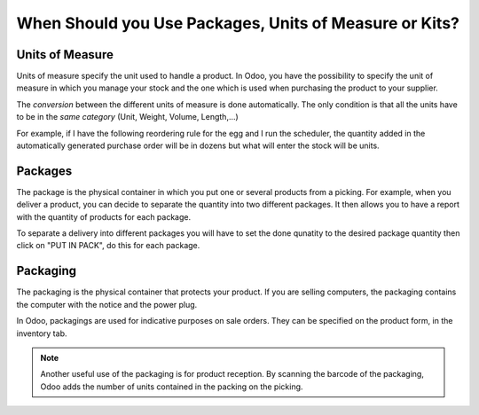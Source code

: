=======================================================
When Should you Use Packages, Units of Measure or Kits?
=======================================================

Units of Measure
================

Units of measure specify the unit used to handle a product. In Odoo, you
have the possibility to specify the unit of measure in which you manage
your stock and the one which is used when purchasing the product to your
supplier.

.. image:: media/usage_01.png
    :align: center

The *conversion* between the different units of measure is done
automatically. The only condition is that all the units have to be in
the *same category* (Unit, Weight, Volume, Length,...)

For example, if I have the following reordering rule for the egg and I
run the scheduler, the quantity added in the automatically generated
purchase order will be in dozens but what will enter the stock will be
units.

.. image:: media/usage_02.png
    :align: center

.. image:: media/usage_03.png
    :align: center

.. image:: media/usage_04.png
    :align: center

Packages
========

The package is the physical container in which you put one or several
products from a picking. For example, when you deliver a product, you
can decide to separate the quantity into two different packages. It then
allows you to have a report with the quantity of products for each
package.

To separate a delivery into different packages you will have to set the 
done qunatity to the desired package quantity then click on "PUT IN 
PACK", do this for each package.

.. image:: media/usage_05.png
    :align: center

.. image:: media/usage_06.png
    :align: center

Packaging
=========

The packaging is the physical container that protects your product. If
you are selling computers, the packaging contains the computer with the
notice and the power plug.

In Odoo, packagings are used for indicative purposes on sale orders.
They can be specified on the product form, in the inventory tab.

.. image:: media/usage_07.png
    :align: center

.. image:: media/usage_08.png
    :align: center

.. note::
        Another useful use of the packaging is for product reception. By
        scanning the barcode of the packaging, Odoo adds the number of units
        contained in the packing on the picking.
